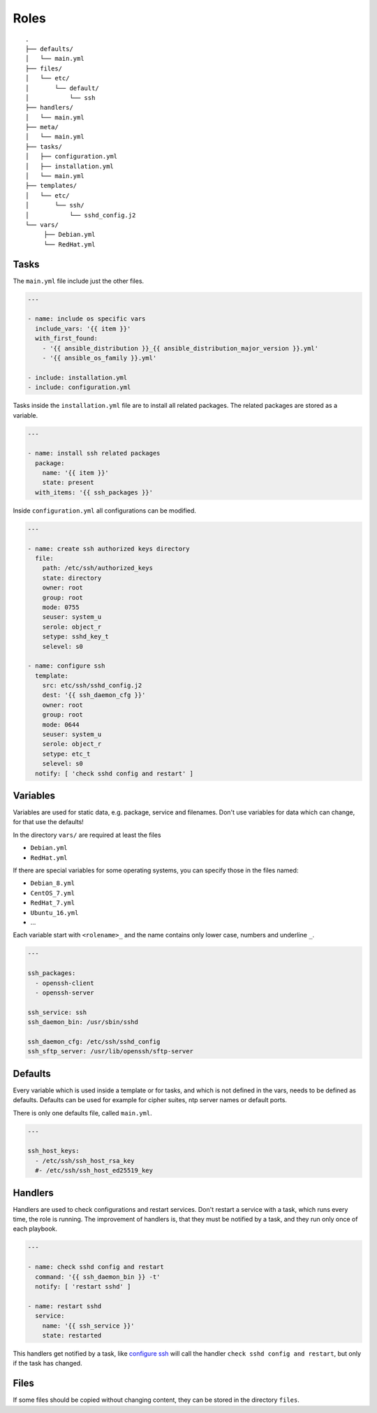 =====
Roles
=====


::

  .
  ├── defaults/
  │   └── main.yml
  ├── files/
  │   └── etc/
  │       └── default/
  │           └── ssh
  ├── handlers/
  │   └── main.yml
  ├── meta/
  │   └── main.yml
  ├── tasks/
  │   ├── configuration.yml
  │   ├── installation.yml
  │   └── main.yml
  ├── templates/
  │   └── etc/
  │       └── ssh/
  │           └── sshd_config.j2
  └── vars/
       ├── Debian.yml
       └── RedHat.yml


Tasks
=====

The ``main.yml`` file include just the other files.

.. code-block:: Yaml

  ---

  - name: include os specific vars
    include_vars: '{{ item }}'
    with_first_found:
      - '{{ ansible_distribution }}_{{ ansible_distribution_major_version }}.yml'
      - '{{ ansible_os_family }}.yml'

  - include: installation.yml
  - include: configuration.yml

Tasks inside the ``installation.yml`` file are to install all related
packages. The related packages are stored as a variable.

.. code-block:: Yaml

  ---

  - name: install ssh related packages
    package:
      name: '{{ item }}'
      state: present
    with_items: '{{ ssh_packages }}'

Inside ``configuration.yml`` all configurations can be modified.

.. _configure ssh:

.. code-block:: Yaml

  ---

  - name: create ssh authorized keys directory
    file:
      path: /etc/ssh/authorized_keys
      state: directory
      owner: root
      group: root
      mode: 0755
      seuser: system_u
      serole: object_r
      setype: sshd_key_t
      selevel: s0

  - name: configure ssh
    template:
      src: etc/ssh/sshd_config.j2
      dest: '{{ ssh_daemon_cfg }}'
      owner: root
      group: root
      mode: 0644
      seuser: system_u
      serole: object_r
      setype: etc_t
      selevel: s0
    notify: [ 'check sshd config and restart' ]


Variables
=========

Variables are used for static data, e.g. package, service and filenames.
Don't use variables for data which can change, for that use the defaults!

In the directory ``vars/`` are required at least the files

* ``Debian.yml``
* ``RedHat.yml``

If there are special variables for some operating systems, you can specify
those in the files named:

* ``Debian_8.yml``
* ``CentOS_7.yml``
* ``RedHat_7.yml``
* ``Ubuntu_16.yml``
* ...

Each variable start with ``<rolename>_`` and the name contains only lower
case, numbers and underline ``_``.

.. code-block:: Yaml

  ---

  ssh_packages:
    - openssh-client
    - openssh-server

  ssh_service: ssh
  ssh_daemon_bin: /usr/sbin/sshd

  ssh_daemon_cfg: /etc/ssh/sshd_config
  ssh_sftp_server: /usr/lib/openssh/sftp-server


Defaults
========

Every variable which is used inside a template or for tasks, and which is
not defined in the vars, needs to be defined as defaults.
Defaults can be used for example for cipher suites, ntp server names or
default ports.

There is only one defaults file, called ``main.yml``.

.. code-block:: Yaml

  ---

  ssh_host_keys:
    - /etc/ssh/ssh_host_rsa_key
    #- /etc/ssh/ssh_host_ed25519_key


Handlers
========

Handlers are used to check configurations and restart services. Don't
restart a service with a task, which runs every time, the role is running.
The improvement of handlers is, that they must be notified by a task, and
they run only once of each playbook.

.. code-block:: Yaml

  ---

  - name: check sshd config and restart
    command: '{{ ssh_daemon_bin }} -t'
    notify: [ 'restart sshd' ]

  - name: restart sshd
    service:
      name: '{{ ssh_service }}'
      state: restarted

This handlers get notified by a task, like `configure ssh`_ will call the
handler ``check sshd config and restart``, but only if the task has changed.


Files
=====

If some files should be copied without changing content, they can be stored
in the directory ``files``.


.. vim: set spell spelllang=en foldmethod=marker sw=2 ts=2 et wrap tw=76 :
